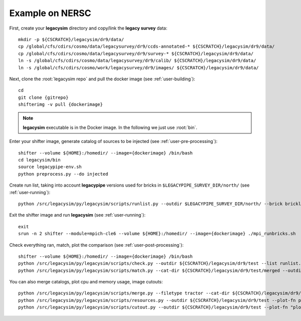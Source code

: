 .. _user-example:

Example on NERSC
================

First, create your **legacysim** directory and copy/link the **legacy survey** data::

  mkdir -p ${CSCRATCH}/legacysim/dr9/data/
  cp /global/cfs/cdirs/cosmo/data/legacysurvey/dr9/ccds-annotated-* ${CSCRATCH}/legacysim/dr9/data/
  cp /global/cfs/cdirs/cosmo/data/legacysurvey/dr9/survey-* ${CSCRATCH}/legacysim/dr9/data/
  ln -s /global/cfs/cdirs/cosmo/data/legacysurvey/dr9/calib/ ${CSCRATCH}/legacysim/dr9/data/
  ln -s /global/cfs/cdirs/cosmo/work/legacysurvey/dr9/images/ ${CSCRATCH}/legacysim/dr9/data/

Next, clone the :root:`legacysim repo` and pull the docker image (see :ref:`user-building`)::

  cd
  git clone {gitrepo}
  shifterimg -v pull {dockerimage}

.. note::

  **legacysim** executable is in the Docker image. In the following we just use :root:`bin`.

Enter your shifter image, generate catalog of sources to be injected (see :ref:`user-pre-processing`)::

  shifter --volume ${HOME}:/homedir/ --image={dockerimage} /bin/bash
  cd legacysim/bin
  source legacypipe-env.sh
  python preprocess.py --do injected

Create run list, taking into account **legacypipe** versions used for bricks in ``$LEGACYPIPE_SURVEY_DIR/north/`` (see :ref:`user-running`)::

  python /src/legacysim/py/legacysim/scripts/runlist.py --outdir $LEGACYPIPE_SURVEY_DIR/north/ --brick bricklist.txt --write-list runlist.txt --modules docker

Exit the shifter image and run **legacysim** (see :ref:`user-running`)::

  exit
  srun -n 2 shifter --module=mpich-cle6 --volume ${HOME}:/homedir/ --image={dockerimage} ./mpi_runbricks.sh

Check everything ran, match, plot the comparison (see :ref:`user-post-processing`)::

  shifter --volume ${HOME}:/homedir/ --image={dockerimage} /bin/bash
  python /src/legacysim/py/legacysim/scripts/check.py --outdir ${CSCRATCH}/legacysim/dr9/test --list runlist.txt
  python /src/legacysim/py/legacysim/scripts/match.py --cat-dir ${CSCRATCH}/legacysim/dr9/test/merged --outdir ${CSCRATCH}/legacysim/dr9/test --plot-hist plots/hist.png

You can also merge catalogs, plot cpu and memory usage, image cutouts::

  python /src/legacysim/py/legacysim/scripts/merge.py --filetype tractor --cat-dir ${CSCRATCH}/legacysim/dr9/test/merged --outdir ${CSCRATCH}/legacysim/dr9/test
  python /src/legacysim/py/legacysim/scripts/resources.py --outdir ${CSCRATCH}/legacysim/dr9/test --plot-fn plots/resources-summary.png
  python /src/legacysim/py/legacysim/scripts/cutout.py --outdir ${CSCRATCH}/legacysim/dr9/test --plot-fn "plots/cutout_%(brickname)s-%(icut)d.png" --ncuts 2
